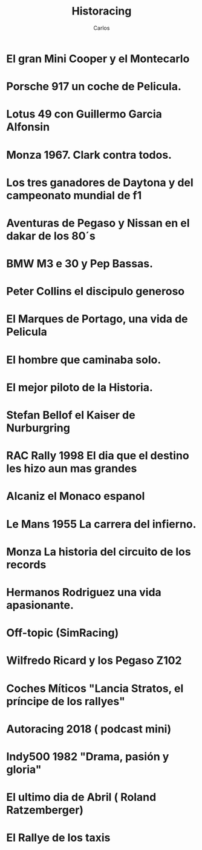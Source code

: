 #+TITLE: Historacing
#+LINK: https://historacing.github.io/
#+DESCRIPTION: Blog de Tecnología, Android, GNU Linux, Servidores, y mucho más. Blog vinculado al Blog del Podcast de uGeek
#+KEYWORDS: GNU, linux, Raspberry, android, domótica 
#+AUTHOR: Carlos
#+LANGUAGE: es
#+STARTUP: inlineimage


* El gran Mini Cooper y el Montecarlo
:PROPERTIES:
:TITLE: El gran Mini Cooper y el Montecarlo
:EXPORT_FILE_NAME: el-gran-mini-cooper-y-el-montecarlo
:DESCRIPTION: El gran Mini Cooper y el Montecarlo
:EXPORT_DATE: 2019-05-01 02:30
:CATEGORY: unix
:TAG: bash,unix,terminal,sed
:IMAGE: https://archive.org/download/logoitunes_201707/logoitunes.jpg
:URL_AUDIO: https://archive.org/download/PodcastFinal1/podcast%20final%201.mp3
:EXPLICIT: No
:END:
 
* Porsche 917 un coche de Pelicula. 
:PROPERTIES:
:TITLE: Porsche 917 un coche de Pelicula. 
:EXPORT_FILE_NAME: porsche-917-un-coche-de-pelicula--
:DESCRIPTION: Porsche 917 un coche de Pelicula. 
:EXPORT_DATE: 2019-04-05 23:50
:CATEGORY: unix
:TAG: bash,unix,terminal,sed
:IMAGE: https://archive.org/download/logoitunes_201707/logoitunes.jpg
:URL_AUDIO: https://archive.org/download/ElMini_201904/%20el%20mini.mp3
:EXPLICIT: No
:END:
 
* Lotus 49  con Guillermo Garcia Alfonsin
:PROPERTIES:
:TITLE: Lotus 49  con Guillermo Garcia Alfonsin
:EXPORT_FILE_NAME: lotus-49--con-guillermo-garcia-alfonsin
:DESCRIPTION: Lotus 49  con Guillermo Garcia Alfonsin
:EXPORT_DATE: 2019-03-24 12:41
:CATEGORY: unix
:TAG: bash,unix,terminal,sed
:IMAGE: https://archive.org/download/logoitunes_201707/logoitunes.jpg
:URL_AUDIO: https://archive.org/download/917FinalOk/917%20final%20ok.mp3
:EXPLICIT: No
:END:
 
* Monza 1967. Clark contra todos. 
:PROPERTIES:
:TITLE: Monza 1967. Clark contra todos. 
:EXPORT_FILE_NAME: monza-1967--clark-contra-todos--
:DESCRIPTION: Monza 1967. Clark contra todos. 
:EXPORT_DATE: 2019-03-05 18:42
:CATEGORY: unix
:TAG: bash,unix,terminal,sed
:IMAGE: https://archive.org/download/logoitunes_201707/logoitunes.jpg
:URL_AUDIO: https://archive.org/download/Lotus49Final/lotus%2049%20final.mp3
:EXPLICIT: No
:END:
 
* Los tres ganadores de Daytona y del campeonato mundial de f1
:PROPERTIES:
:TITLE: Los tres ganadores de Daytona y del campeonato mundial de f1
:EXPORT_FILE_NAME: los-tres-ganadores-de-daytona-y-del-campeonato-mundial-de-f1
:DESCRIPTION: Los tres ganadores de Daytona y del campeonato mundial de f1
:EXPORT_DATE: 2019-02-14 11:09
:CATEGORY: unix
:TAG: bash,unix,terminal,sed
:IMAGE: https://archive.org/download/logoitunes_201707/logoitunes.jpg
:URL_AUDIO: https://archive.org/download/GPitalia1967/GPitalia1967.mp3
:EXPLICIT: No
:END:
 
* Aventuras de Pegaso y Nissan en el dakar de los 80´s
:PROPERTIES:
:TITLE: Aventuras de Pegaso y Nissan en el dakar de los 80´s
:EXPORT_FILE_NAME: aventuras-de-pegaso-y-nissan-en-el-dakar-de-los-80´s
:DESCRIPTION: Aventuras de Pegaso y Nissan en el dakar de los 80´s
:EXPORT_DATE: 2019-01-29 11:11
:CATEGORY: unix
:TAG: bash,unix,terminal,sed
:IMAGE: https://archive.org/download/logoitunes_201707/logoitunes.jpg
:URL_AUDIO: https://archive.org/download/Daytona1/daytona%201.mp3
:EXPLICIT: No
:END:
 
* BMW M3 e 30 y Pep Bassas. 
:PROPERTIES:
:TITLE: BMW M3 e 30 y Pep Bassas. 
:EXPORT_FILE_NAME: bmw-m3-e-30-y-pep-bassas--
:DESCRIPTION: BMW M3 e 30 y Pep Bassas. 
:EXPORT_DATE: 2019-01-17 20:09
:CATEGORY: unix
:TAG: bash,unix,terminal,sed
:IMAGE: https://archive.org/download/logoitunes_201707/logoitunes.jpg
:URL_AUDIO: https://archive.org/download/PegasoNissanParisDakarFinal/pegaso%20nissan%20paris%20dakar%20final.mp3
:EXPLICIT: No
:END:
 
* Peter Collins el discipulo generoso
:PROPERTIES:
:TITLE: Peter Collins el discipulo generoso
:EXPORT_FILE_NAME: peter-collins-el-discipulo-generoso
:DESCRIPTION: Peter Collins el discipulo generoso
:EXPORT_DATE: 2019-01-03 19:07
:CATEGORY: unix
:TAG: bash,unix,terminal,sed
:IMAGE: https://archive.org/download/logoitunes_201707/logoitunes.jpg
:URL_AUDIO: https://archive.org/download/BmwE30FinalOk/bmw%20e30%20final%20ok%20.mp3
:EXPLICIT: No
:END:
 
* El Marques de Portago, una vida de Pelicula
:PROPERTIES:
:TITLE: El Marques de Portago, una vida de Pelicula
:EXPORT_FILE_NAME: el-marques-de-portago--una-vida-de-pelicula
:DESCRIPTION: El Marques de Portago, una vida de Pelicula
:EXPORT_DATE: 2018-12-18 20:54
:CATEGORY: unix
:TAG: bash,unix,terminal,sed
:IMAGE: https://archive.org/download/logoitunes_201707/logoitunes.jpg
:URL_AUDIO: https://ia801506.us.archive.org/16/items/PeterCollins/Peter%20Collins.mp3
:EXPLICIT: No
:END:
 
* El hombre que caminaba solo. 
:PROPERTIES:
:TITLE: El hombre que caminaba solo. 
:EXPORT_FILE_NAME: el-hombre-que-caminaba-solo--
:DESCRIPTION: El hombre que caminaba solo. 
:EXPORT_DATE: 2018-12-01 06:56
:CATEGORY: unix
:TAG: bash,unix,terminal,sed
:IMAGE: https://archive.org/download/logoitunes_201707/logoitunes.jpg
:URL_AUDIO: https://archive.org/download/MarquesPortagoFinal/marques%20portago%20final.mp3
:EXPLICIT: No
:END:
 
* El mejor piloto de la Historia.
:PROPERTIES:
:TITLE: El mejor piloto de la Historia.
:EXPORT_FILE_NAME: el-mejor-piloto-de-la-historia-
:DESCRIPTION: El mejor piloto de la Historia.
:EXPORT_DATE: 2018-11-16 10:12
:CATEGORY: unix
:TAG: bash,unix,terminal,sed
:IMAGE: https://archive.org/download/logoitunes_201707/logoitunes.jpg
:URL_AUDIO: https://archive.org/download/LemansJacky/lemans%20jacky.mp3
:EXPLICIT: No
:END:
 
* Stefan Bellof el Kaiser de Nurburgring
:PROPERTIES:
:TITLE: Stefan Bellof el Kaiser de Nurburgring
:EXPORT_FILE_NAME: stefan-bellof-el-kaiser-de-nurburgring
:DESCRIPTION: Stefan Bellof el Kaiser de Nurburgring
:EXPORT_DATE: 2018-10-29 23:27
:CATEGORY: unix
:TAG: bash,unix,terminal,sed
:IMAGE: https://archive.org/download/logoitunes_201707/logoitunes.jpg
:URL_AUDIO: https://archive.org/download/ElMejorPilotoDeLaHistoria/El%20mejor%20piloto%20de%20la%20historia.mp3
:EXPLICIT: No
:END:
 
* RAC Rally 1998 El dia que el destino les hizo aun mas grandes
:PROPERTIES:
:TITLE: RAC Rally 1998 El dia que el destino les hizo aun mas grandes
:EXPORT_FILE_NAME: rac-rally-1998-el-dia-que-el-destino-les-hizo-aun-mas-grandes
:DESCRIPTION: RAC Rally 1998 El dia que el destino les hizo aun mas grandes
:EXPORT_DATE: 2018-10-26 09:38
:CATEGORY: unix
:TAG: bash,unix,terminal,sed
:IMAGE: https://archive.org/download/logoitunes_201707/logoitunes.jpg
:URL_AUDIO: https://archive.org/download/BellofFinalSiOSi/Bellof%20final%20si%20o%20si.mp3
:EXPLICIT: No
:END:
 
* Alcaniz el Monaco espanol 
:PROPERTIES:
:TITLE: Alcaniz el Monaco espanol 
:EXPORT_FILE_NAME: alcaniz-el-monaco-espanol-
:DESCRIPTION: Alcaniz el Monaco espanol 
:EXPORT_DATE: 2018-10-09 20:20
:CATEGORY: unix
:TAG: bash,unix,terminal,sed
:IMAGE: https://archive.org/download/logoitunes_201707/logoitunes.jpg
:URL_AUDIO: https://archive.org/download/historacingRac1998/historacingRac1998.mp3
:EXPLICIT: No
:END:
 
* Le Mans 1955 La carrera del infierno. 
:PROPERTIES:
:TITLE: Le Mans 1955 La carrera del infierno. 
:EXPORT_FILE_NAME: le-mans-1955-la-carrera-del-infierno--
:DESCRIPTION: Le Mans 1955 La carrera del infierno. 
:EXPORT_DATE: 2018-10-05 21:03
:CATEGORY: unix
:TAG: bash,unix,terminal,sed
:IMAGE: https://archive.org/download/logoitunes_201707/logoitunes.jpg
:URL_AUDIO: https://ia601506.us.archive.org/16/items/podcastfinal_201809/podcastfinal.mp3
:EXPLICIT: No
:END:
 
* Monza La historia del circuito de los records
:PROPERTIES:
:TITLE: Monza La historia del circuito de los records
:EXPORT_FILE_NAME: monza-la-historia-del-circuito-de-los-records
:DESCRIPTION: Monza La historia del circuito de los records
:EXPORT_DATE: 2018-10-05 21:06
:CATEGORY: unix
:TAG: bash,unix,terminal,sed
:IMAGE: https://archive.org/download/logoitunes_201707/logoitunes.jpg
:URL_AUDIO: https://archive.org/download/Lemans55final/Lemans55final.mp3
:EXPLICIT: No
:END:
 
* Hermanos Rodriguez  una vida apasionante. 
:PROPERTIES:
:TITLE: Hermanos Rodriguez  una vida apasionante. 
:EXPORT_FILE_NAME: hermanos-rodriguez--una-vida-apasionante--
:DESCRIPTION: Hermanos Rodriguez  una vida apasionante. 
:EXPORT_DATE: 2018-08-30 10:24
:CATEGORY: unix
:TAG: bash,unix,terminal,sed
:IMAGE: https://archive.org/download/logoitunes_201707/logoitunes.jpg
:URL_AUDIO: https://archive.org/download/MonzaFinal_201808/monza%20final%20.mp3
:EXPLICIT: No
:END:
 
* Off-topic (SimRacing) 
:PROPERTIES:
:TITLE: Off-topic (SimRacing) 
:EXPORT_FILE_NAME: off-topic-(simracing)-
:DESCRIPTION: Off-topic (SimRacing) 
:EXPORT_DATE: 2018-08-28 20:59
:CATEGORY: unix
:TAG: bash,unix,terminal,sed
:IMAGE: https://archive.org/download/logoitunes_201707/logoitunes.jpg
:URL_AUDIO: https://archive.org/download/HermanosRodriguezFinal/hermanos%20rodriguez%20final.mp3
:EXPLICIT: No
:END:
 
* Wilfredo Ricard y los Pegaso Z102
:PROPERTIES:
:TITLE: Wilfredo Ricard y los Pegaso Z102
:EXPORT_FILE_NAME: wilfredo-ricard-y-los-pegaso-z102
:DESCRIPTION: Wilfredo Ricard y los Pegaso Z102
:EXPORT_DATE: 2018-08-10 00:29
:CATEGORY: unix
:TAG: bash,unix,terminal,sed
:IMAGE: https://archive.org/download/logoitunes_201707/logoitunes.jpg
:URL_AUDIO: https://archive.org/download/offtopic_201808/offtopic.mp3
:EXPLICIT: No
:END:
 
* Coches Míticos "Lancia Stratos, el príncipe de los rallyes"
:PROPERTIES:
:TITLE: Coches Míticos "Lancia Stratos, el príncipe de los rallyes"
:EXPORT_FILE_NAME: coches-miticos-"lancia-stratos--el-principe-de-los-rallyes"
:DESCRIPTION: Coches Míticos "Lancia Stratos, el príncipe de los rallyes"
:EXPORT_DATE: 2018-07-29 09:00
:CATEGORY: unix
:TAG: bash,unix,terminal,sed
:IMAGE: https://archive.org/download/logoitunes_201707/logoitunes.jpg
:URL_AUDIO: https://archive.org/download/WilfredoRicard/wilfredo%20ricard.mp3
:EXPLICIT: No
:END:
 
* Autoracing 2018 ( podcast mini) 
:PROPERTIES:
:TITLE: Autoracing 2018 ( podcast mini) 
:EXPORT_FILE_NAME: autoracing-2018-(-podcast-mini)-
:DESCRIPTION: Autoracing 2018 ( podcast mini) 
:EXPORT_DATE: 2018-07-07 00:31
:CATEGORY: unix
:TAG: bash,unix,terminal,sed
:IMAGE: https://archive.org/download/logoitunes_201707/logoitunes.jpg
:URL_AUDIO: https://archive.org/download/PodcastStratosFinal/Podcast%20Stratos%20final.mp3
:EXPLICIT: No
:END:
 
* Indy500 1982 "Drama, pasión y gloria"
:PROPERTIES:
:TITLE: Indy500 1982 "Drama, pasión y gloria"
:EXPORT_FILE_NAME: indy500-1982-"drama--pasion-y-gloria"
:DESCRIPTION: Indy500 1982 "Drama, pasión y gloria"
:EXPORT_DATE: 2018-06-23 12:42
:CATEGORY: unix
:TAG: bash,unix,terminal,sed
:IMAGE: https://archive.org/download/logoitunes_201707/logoitunes.jpg
:URL_AUDIO: https://archive.org/download/ultrafoto_gmail/Autoracing%202018.mp3
:EXPLICIT: No
:END:
 
* El ultimo dia de Abril ( Roland Ratzemberger) 
:PROPERTIES:
:TITLE: El ultimo dia de Abril ( Roland Ratzemberger) 
:EXPORT_FILE_NAME: el-ultimo-dia-de-abril-(-roland-ratzemberger)-
:DESCRIPTION: El ultimo dia de Abril ( Roland Ratzemberger) 
:EXPORT_DATE: 2018-05-24 09:47
:CATEGORY: unix
:TAG: bash,unix,terminal,sed
:IMAGE: https://archive.org/download/logoitunes_201707/logoitunes.jpg
:URL_AUDIO: https://archive.org/download/Indy1982/Indy%201982.mp3
:EXPLICIT: No
:END:
 
* El Rallye de los taxis
:PROPERTIES:
:TITLE: El Rallye de los taxis
:EXPORT_FILE_NAME: el-rallye-de-los-taxis
:DESCRIPTION: El Rallye de los taxis
:EXPORT_DATE: 2018-05-09 09:19
:CATEGORY: unix
:TAG: bash,unix,terminal,sed
:IMAGE: https://archive.org/download/logoitunes_201707/logoitunes.jpg
:URL_AUDIO: https://archive.org/download/PodcastRolandFinal/podcast%20roland%20final.mp3
:EXPLICIT: No
:END:
 

